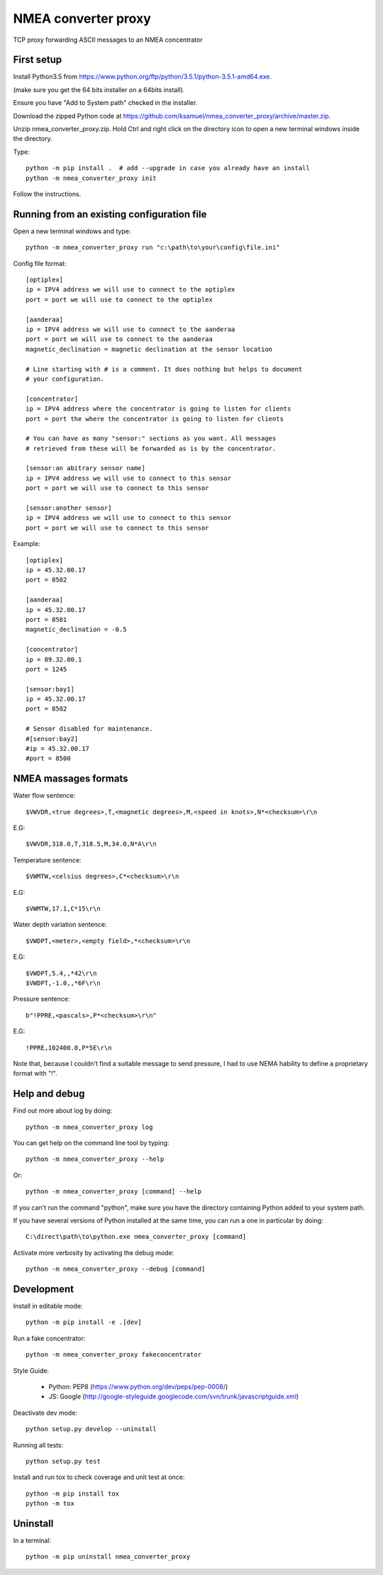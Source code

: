NMEA converter proxy
---------------------


TCP proxy forwarding ASCII messages to an NMEA concentrator


First setup
===========

Install Python3.5 from https://www.python.org/ftp/python/3.5.1/python-3.5.1-amd64.exe.

(make sure you get the 64 bits installer on a 64bits install).

Ensure you have "Add to System path" checked in the installer.

Download the zipped Python code at https://github.com/ksamuel/nmea_converter_proxy/archive/master.zip.

Unzip nmea_converter_proxy.zip. Hold Ctrl and right click on the directory icon to open a new terminal windows inside the directory.

Type::


    python -m pip install .  # add --upgrade in case you already have an install
    python -m nmea_converter_proxy init


Follow the instructions.

Running from an existing configuration file
=============================================

Open a new terminal windows and type::

    python -m nmea_converter_proxy run "c:\path\to\your\config\file.ini"

Config file format::

    [optiplex]
    ip = IPV4 address we will use to connect to the optiplex
    port = port we will use to connect to the optiplex

    [aanderaa]
    ip = IPV4 address we will use to connect to the aanderaa
    port = port we will use to connect to the aanderaa
    magnetic_declination = magnetic declination at the sensor location

    # Line starting with # is a comment. It does nothing but helps to document
    # your configuration.

    [concentrator]
    ip = IPV4 address where the concentrator is going to listen for clients
    port = port the where the concentrator is going to listen for clients

    # You can have as many "sensor:" sections as you want. All messages
    # retrieved from these will be forwarded as is by the concentrator.

    [sensor:an abitrary sensor name]
    ip = IPV4 address we will use to connect to this sensor
    port = port we will use to connect to this sensor

    [sensor:another sensor]
    ip = IPV4 address we will use to connect to this sensor
    port = port we will use to connect to this sensor


Example::

    [optiplex]
    ip = 45.32.00.17
    port = 8502

    [aanderaa]
    ip = 45.32.00.17
    port = 8501
    magnetic_declination = -0.5

    [concentrator]
    ip = 89.32.00.1
    port = 1245

    [sensor:bay1]
    ip = 45.32.00.17
    port = 8502

    # Sensor disabled for maintenance.
    #[sensor:bay2]
    #ip = 45.32.00.17
    #port = 8500


NMEA massages formats
=============================================


Water flow sentence::

    $VWVDR,<true degrees>,T,<magnetic degrees>,M,<speed in knots>,N*<checksum>\r\n

E.G::

    $VWVDR,318.0,T,318.5,M,34.0,N*A\r\n


Temperature sentence::

    $VWMTW,<celsius degrees>,C*<checksum>\r\n

E.G::

    $VWMTW,17.1,C*15\r\n

Water depth variation sentence::

    $VWDPT,<meter>,<empty field>,*<checksum>\r\n

E.G::

    $VWDPT,5.4,,*42\r\n
    $VWDPT,-1.0,,*6F\r\n



Pressure sentence::

    b"!PPRE,<pascals>,P*<checksum>\r\n"

E.G::

    !PPRE,102400.0,P*5E\r\n

Note that, because I couldn't find a suitable message to send pressure, I had to use NEMA hability to define a proprietary format with "!".



Help and debug
==============

Find out more about log by doing::


    python -m nmea_converter_proxy log


You can get help on the command line tool by typing::


    python -m nmea_converter_proxy --help


Or::


    python -m nmea_converter_proxy [command] --help


If you can't run the command "python", make sure you have the directory containing Python added to your system path.

If you have several versions of Python installed at the same time, you can run a one in particular by doing::


    C:\direct\path\to\python.exe nmea_converter_proxy [command]


Activate more verbosity by activating the debug mode::


    python -m nmea_converter_proxy --debug [command]


Development
============

Install in editable mode::


    python -m pip install -e .[dev]

Run a fake concentrator::

    python -m nmea_converter_proxy fakeconcentrator


Style Guide:

 - Python: PEP8 (https://www.python.org/dev/peps/pep-0008/)
 - JS: Google (http://google-styleguide.googlecode.com/svn/trunk/javascriptguide.xml)

Deactivate dev mode::

    python setup.py develop --uninstall

Running all tests::

    python setup.py test

Install and run tox to check coverage and unit test at once::

    python -m pip install tox
    python -m tox


Uninstall
============

In a terminal::

    python -m pip uninstall nmea_converter_proxy
